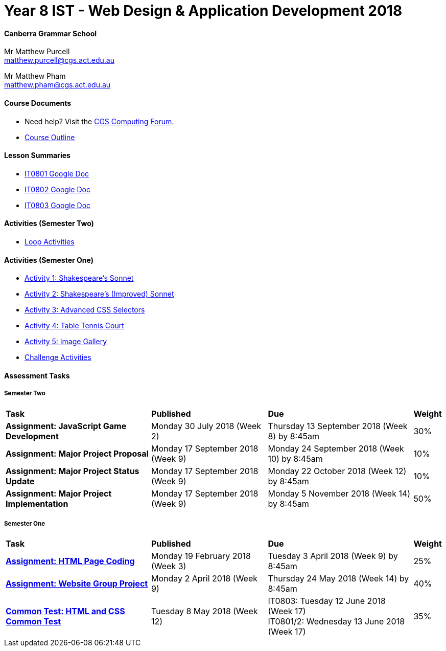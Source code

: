:page-layout: standard_fork
:page-title: Year 8 IST - Web Design & Application Development 2018
:icons: font

= Year 8 IST - Web Design & Application Development 2018

==== Canberra Grammar School

Mr Matthew Purcell +
matthew.purcell@cgs.act.edu.au

Mr Matthew Pham +
matthew.pham@cgs.act.edu.au

==== Course Documents

- Need help? Visit the https://forum.cgscomputing.com[CGS Computing Forum^].

- <<course_overview/course_overview.adoc#,Course Outline>>

==== Lesson Summaries

* http://cgs.ist/0801[IT0801 Google Doc^]
* http://cgs.ist/0802[IT0802 Google Doc^]
* http://cgs.ist/0803[IT0803 Google Doc^]

==== Activities (Semester Two) ====

* <<s2activities/loop_activities/index.adoc#, Loop Activities>>

==== Activities (Semester One) ====

* <<s1activities/activity1/index.adoc#, Activity 1: Shakespeare's Sonnet>>
* <<s1activities/activity2/index.adoc#, Activity 2: Shakespeare's (Improved) Sonnet>>
* <<s1activities/activity3/index.adoc#, Activity 3: Advanced CSS Selectors>>
* <<s1activities/activity4/index.adoc#, Activity 4: Table Tennis Court>>
* <<s1activities/activity5/index.adoc#, Activity 5: Image Gallery>>
* <<s1activities/challenge/index.adoc#, Challenge Activities>>

==== Assessment Tasks

===== Semester Two

[cols="5,4,5,1"]
|===

^|*Task*
^|*Published*
^|*Due*
^|*Weight*

{set:cellbgcolor:white}

.^|*Assignment: JavaScript Game Development*
.^|Monday 30 July 2018 (Week 2)
.^|Thursday 13 September 2018 (Week 8) by 8:45am
^.^|30%

.^|*Assignment: Major Project Proposal*
.^|Monday 17 September 2018 (Week 9)
.^|Monday 24 September 2018 (Week 10) by 8:45am
^.^|10%

.^|*Assignment: Major Project Status Update*
.^|Monday 17 September 2018 (Week 9)
.^|Monday 22 October 2018 (Week 12) by 8:45am
^.^|10%

.^|*Assignment: Major Project Implementation*
.^|Monday 17 September 2018 (Week 9)
.^|Monday 5 November 2018 (Week 14) by 8:45am
^.^|50%

|===

===== Semester One

[cols="5,4,5,1"]
|===

^|*Task*
^|*Published*
^|*Due*
^|*Weight*

{set:cellbgcolor:white}
.^|*<<s1assign1/index.adoc#, Assignment: HTML Page Coding>>*
.^|Monday 19 February 2018 (Week 3)
.^|Tuesday 3 April 2018 (Week 9) by 8:45am
^.^|25%

.^|*<<s1assign2/index.adoc#, Assignment: Website Group Project>>*
.^|Monday 2 April 2018 (Week 9)
.^|Thursday 24 May 2018 (Week 14) by 8:45am
^.^|40%

.^|*<<s1commontest/index.adoc#, Common Test: HTML and CSS Common Test>>*
.^|Tuesday 8 May 2018 (Week 12)
.^|IT0803: Tuesday 12 June 2018 (Week 17) +
IT0801/2: Wednesday 13 June 2018 (Week 17)
^.^|35%

|===
